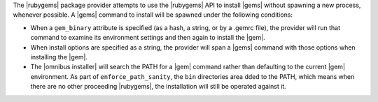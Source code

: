 .. The contents of this file are included in multiple topics.
.. This file should not be changed in a way that hinders its ability to appear in multiple documentation sets.

The |rubygems| package provider attempts to use the |rubygems| API to install |gems| without spawning a new process, whenever possible. A |gems| command to install will be spawned under the following conditions:

* When a ``gem_binary`` attribute is specified (as a hash, a string, or by a .gemrc file), the provider will run that command to examine its environment settings and then again to install the |gem|.
* When install options are specified as a string, the provider will span a |gems| command with those options when installing the |gem|.
* The |omnibus installer| will search the PATH for a |gem| command rather than defaulting to the current |gem| environment. As part of ``enforce_path_sanity``, the ``bin`` directories area dded to the PATH, which means when there are no other proceeding |rubygems|, the installation will still be operated against it.
